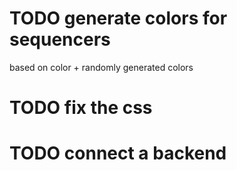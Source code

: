 * TODO generate colors for sequencers
based on color + randomly generated colors
* TODO fix the css
* TODO connect a backend
